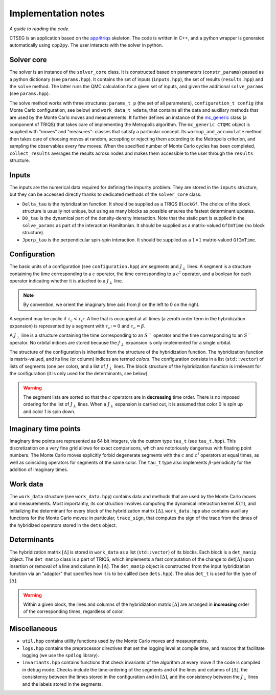 .. _implementation_notes:

Implementation notes 
====================

*A guide to reading the code.*

CTSEG is an application based on the `app4triqs <https://triqs.github.io/app4triqs/unstable/index.html>`_ skeleton. The code is written in C++, and a python wrapper
is generated automatically using ``cpp2py``. The user interacts with the solver in python. 

Solver core
***********

The solver is an instance of the ``solver_core`` class. It is constructed based on parameters (``constr_params``) passed as
a python dictionary (see ``params.hpp``). It contains the set of inputs (``inputs.hpp``), 
the set of results (``results.hpp``) and the ``solve`` method. The latter runs 
the QMC calculation for a given set of inputs, and given the additional ``solve_params`` (see ``params.hpp``). 

The solve method works with three structures: ``params_t p`` (the set of all parameters), ``configuration_t config``
(the Monte Carlo configuration, see below) and ``work_data_t wdata``, that contains all the data and auxillary 
methods that are used by the Monte Carlo moves and measurements. It further defines an instance of the 
`mc_generic <https://triqs.github.io/triqs/latest/documentation/manual/triqs/mc_tools/contents.html>`_ class 
(a component of TRIQS) that takes care of implementing the Metropolis algorithm. The 
``mc_generic CTQMC`` object is supplied with "moves" and "measures": classes that satisfy a particular concept. Its 
``warmup_and_accumulate`` method then takes care of choosing moves at random, accepting or rejecting them according 
to the Metropolis criterion, and sampling the observables every few moves. When the specified number of Monte Carlo 
cycles has been completed, ``collect_results`` averages the results across nodes and makes them accessible to the user
through the ``results`` structure. 

Inputs
******

The inputs are the numerical data required for defining the impurity problem. They are stored in the ``inputs``
structure, but they can be accessed directly thanks to dedicated methods of the ``solver_core`` class. 

* ``Delta_tau`` is the hybridization function. It should be supplied as a TRIQS ``BlockGf``. 
  The choice of the block structure is usually not unique, but using as many blocks as possible ensures the fastest 
  determinant updates. 
* ``D0_tau`` is the dynamical part of the density-density interaction. Note that the static part is supplied in 
  the ``solve_params`` as part of the interaction Hamiltonian. It should be supplied as a matrix-valued ``GfImTime``
  (no block structure).
* ``Jperp_tau`` is the perpendicular spin-spin interaction. It should be supplied as a :math:`1 \times 1` matrix-valued
  ``GfImTime``.


Configuration
*************

The basic units of a configuration (see ``configuration.hpp``) are segments and :math:`J_{\perp}` lines. A segment 
is a structure containing the time corresponding to a :math:`c` operator, the time corresponding to a :math:`c^{\dagger}`
operator, and a boolean for each operator indicating whether it is attached to a :math:`J_{\perp}` line. 

.. note::

    By convention, we orient the imaginary time axis from :math:`\beta` on the left to 0 on the right. 

A segment may be cyclic if :math:`\tau_c < \tau_{c^{\dagger}}`. A line that is occcupied at all times
(a zeroth order term in the hybridization expansion) is represented by a segment with 
:math:`\tau_{c^{\dagger}} = 0` and :math:`\tau_c = \beta`. 

A :math:`J_{\perp}` line is a structure containing the time corresponding to an :math:`S^+` operator
and the time corresponding to an :math:`S^-` operator. No orbital indices are stored because the 
:math:`J_{\perp}` expansion is only implemented for a single orbital. 

The structure of the configuration is inherited from the structure of the hybridization function. The 
hybridization function is matrix-valued, and its line (or column) indices are termed *colors*. The configuration
consists in a list (``std::vector``) of lists of segments (one per color), and a list of :math:`J_{\perp}` lines. 
The block structure of the hybridization function is irrelevant for the configuration (it is only used for the determinants, see below). 

.. warning::

    The segment lists are sorted so that the :math:`c` operators are in **decreasing** time order. There is 
    no imposed ordering for the list of :math:`J_{\perp}` lines. When a :math:`J_{\perp}` expansion is carried 
    out, it is assumed that color 0 is spin up and color 1 is spin down. 

Imaginary time points
*********************

Imaginary time points are represented as 64 bit integers, via the custom type ``tau_t`` (see ``tau_t.hpp``). This discretization
on a very fine grid allows for exact comparisons, which are notoriously dangerous with floating point numbers. 
The Monte Carlo moves explicitly forbid degenerate segments with the :math:`c` and :math:`c^{\dagger}` operators at 
equal times, as well as coinciding operators for segments of the same color. The ``tau_t`` type also implements 
:math:`\beta`-periodicity for the addition of imaginary times. 

Work data
*********

The ``work_data`` structure (see ``work_data.hpp``) contains data and methods that are used by the Monte Carlo moves 
and measurements. Most importantly, its construction involves computing the dynamical interaction kernel :math:`K(\tau)`, 
and initializing the determinant for every block of the hybridization matrix :math:`[\Delta]`. ``work_data.hpp`` also 
contains auxillary functions for the Monte Carlo moves: in particular, ``trace_sign``, that computes the sign of the trace 
from the times of the hybridized operators stored in the ``dets`` object. 

Determinants
************

The hybridization matrix :math:`[\Delta]` is stored in ``work_data`` as a list (``std::vector``) of its blocks. 
Each block is a ``det_manip`` object. The ``det_manip`` class is a part of TRIQS, which implements
a fast computation of the change to :math:`\mathrm{det}[\Delta]` upon insertion or removal of a line 
and column in :math:`[\Delta]`. The ``det_manip`` object is constructed from the input hybridization function 
via an "adaptor" that specifies how it is to be callled (see ``dets.hpp``). The alias ``det_t`` is used for the 
type of :math:`[\Delta]`. 

.. warning::

    Within a given block, the lines and columns of the hybridization matrix :math:`[\Delta]` are arranged in **increasing**
    order of the corresponding times, regardless of color. 

Miscellaneous
*************

* ``util.hpp`` contains utility functions used by the Monte Carlo moves and measurements. 
* ``logs.hpp`` contains the preprocessor directives that set the logging level at compile time, and macros that facilitate logging 
  (we use the ``spdlog`` library). 
* ``invariants.hpp`` contains functions that check invariants of the algorithm 
  at every move if the code is compiled in debug mode. Checks include the time-ordering of the segments and of the lines and 
  columns of :math:`[\Delta]`, the consistency between the times stored in the configuration and in :math:`[\Delta]`, and the 
  consistency between the :math:`J_{\perp}` lines and the labels stored in the segments. 
